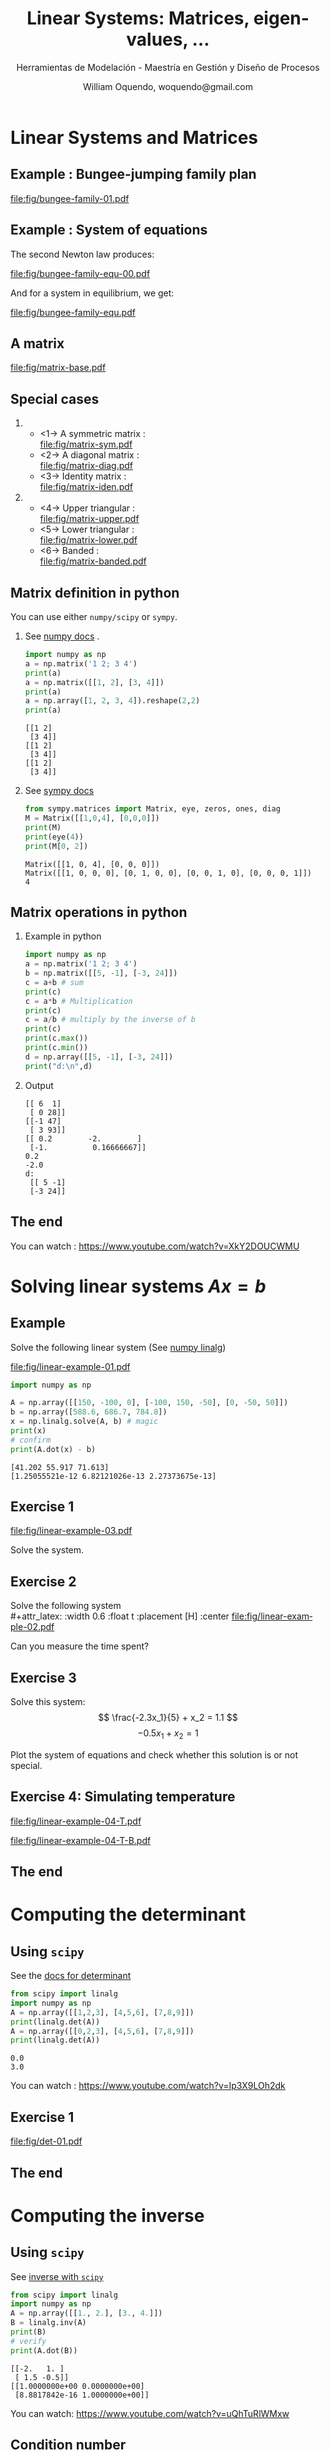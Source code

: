 # REF: https://github.com/dfeich/org-babel-examples/blob/master/beamer/beamer-example.org
#+TITLE:     Linear Systems: Matrices, eigen-values, ... 
#+SUBTITLE:  Herramientas de Modelación - Maestría en Gestión y Diseño de Procesos
#+AUTHOR:    William Oquendo, woquendo@gmail.com
#+EMAIL:     woquendo@gmail.com
#+DATE:

#+DESCRIPTION: 
#+KEYWORDS: 
#+LANGUAGE:  en
#+OPTIONS:   num:t toc:t ::t |:t ^:{} -:t f:t *:t <:t
#+OPTIONS:   tex:t d:nil todo:t pri:nil tags:nil
#+OPTIONS:   timestamp:t

# started this on 2010-03-30 Tue

# this allows defining headlines to be exported/not be exported
#+SELECT_TAGS: export
#+EXCLUDE_TAGS: noexport

# By default I do not want that source code blocks are evaluated on export. Usually
# I want to evaluate them interactively and retain the original results.
#+PROPERTY: header-args :eval export

* Beamer configuration                                             :noexport:
** Basic
# this triggers loading the beamer menu (C-c C-b) when the file is read
#+startup: beamer

#+LaTeX_CLASS: beamer

#    LATEX CLASS OPTIONS
# [bigger]
# [presentation]
# [handout] : print handouts, i.e. slides with overlays will be printed with
#   all overlays turned on (no animations).
# [notes=show] : show notes in the generated output (note pages follow the real page)
# [notes=only] : only render the nodes pages

# this setting affects whether the initial PSI picture correctly fills
# the title page, since it scales the title text. One can also use the
# notes=show or notes=only options to produce notes pages in the output.
# #+LaTeX_CLASS_OPTIONS: [t,10pt,notes=show]

#+LaTeX_CLASS_OPTIONS: [xcolor=svgnames,t,10pt,allowframebreaks]


#+COLUMNS: %20ITEM %13BEAMER_env(Env) %6BEAMER_envargs(Args) %4BEAMER_col(Col) %7BEAMER_extra(Extra)

# export second level headings as beamer frames. All headlines below
# the org-beamer-frame-level (i.e. below H value in OPTIONS), are
# exported as blocks
#+OPTIONS: H:2

** Beamer Theme Definition
# #+BEAMER_THEME: Madrid 
# #+BEAMER_THEME: Darmstadt 
# #+BEAMER_THEME: default 
#+BEAMER_THEME: [sectionpage=progressbar,subsectionpage=progressbar,numbering=counter,progressbar=foot,block=transparent]metropolis 

# Note: custom style files can be placed centrally in the user specific directory
# ~/texmf/tex. This will be searched recursively, so substructures are possible.
# q.v. http://tex.stackexchange.com/questions/1137/where-do-i-place-my-own-sty-or-cls-files-to-make-them-available-to-all-my-te

# One could also fine tune a number of theme settings instead of specifying the full theme
# #+BEAMER_COLOR_THEME: [named=Brown]structure
# #+BEAMER_FONT_THEME: [onlysmall]structurebold
# #+BEAMER_INNER_THEME:
# #+BEAMER_OUTER_THEME: miniframes [subsection=false]
# #+LATEX_CLASS: beamer


** changes to BeginSection for TOC and navigation
#+BEAMER_HEADER: \AtBeginSection[]{

# This line inserts a table of contents with the current section highlighted at
# the beginning of each section
#+BEAMER_HEADER: \begin{frame}<beamer>\frametitle{Topic}\tableofcontents[currentsection,currentsubsection]\end{frame}

# In order to have the miniframes/smoothbars navigation bullets even though we do not use subsections 
# q.v. https://tex.stackexchange.com/questions/2072/beamer-navigation-circles-without-subsections/2078#2078
# #+BEAMER_HEADER: \subsection{}
#+BEAMER_HEADER: }

** misc configuration
# I want to define a style for hyperlinks
#+BEAMER_HEADER: \hypersetup{colorlinks=true, linkcolor=blue}

# this can be used to define the transparency of the covered layers
#+BEAMER: \setbeamercovered{transparent=30}


** Some remarks on options
   - [[info:org#Export%20settings][info:org#Export settings]]
   - The H:2 setting in the options line is important for setting the
     Beamer frame level. Headlines will become frames when their level
     is equal to =org-beamer-frame-level=.
   - ^:{} interpret abc_{subs} as subscript, but not abc_subs
   - num:t configures whether to use section numbers. If set to a number
     only headlines of this level or above will be numbered
   - ::t defines that lines starting with ":" will use fixed width font
   - |:t include tables in export
   - -:t Non-nil means interpret "\-", "--" and "---" for export.
   - f:t include footnotes
   - *:t Non-nil means interpret
     : *word*, /word/, _word_ and +word+.
   - <:t toggle inclusion of timestamps
   - timestamp:t include a document creation timestamp into the exported file
   - todo:t include exporting of todo keywords
   - d:nil do not export org heading drawers
   - tags:nil do not export headline tags

** Metropolis theme (specific)
# #+BEAMER: \defbeamertemplate{footline}{plain}{%
# #+BEAMER: \begin{beamercolorbox}[wd=\textwidth, sep=3ex]{footline}%
# #+BEAMER: \usebeamerfont{page number in head/foot} PPPP%
# #+BEAMER: \usebeamertemplate*{frame footer} SSSS
# #+BEAMER: \hfill%
# #+BEAMER: \usebeamertemplate*{frame numbering}
# # #+BEAMER: EXAMPLE
# #+BEAMER: \end{beamercolorbox}%
# #+BEAMER: }   
** Minted specific
#+LATEX_HEADER: \newsavebox{\mybox}

** math fonts
#+LATEX_HEADER: \usefonttheme[onlymath]{serif}

* Configuration for org-reftex and bibliography                    :noexport:
# #+LATEX_HEADER: \bibliography{biblio.bib}

* Linear Systems and Matrices
**  Example : Bungee-jumping family plan \cite{chapra2012AppliedNumericalMethods} :B_fullframe:
   :PROPERTIES:
   # :BEAMER_OPT: standout,label=
   :BEAMER_env: fullframe
   :END:
   #+LATEX: \vfill
   #+BEGIN_CENTER
   #+attr_latex: :width 1.0\textwidth :float t :placement [H] :center
   [[file:fig/bungee-family-01.pdf]]
   #+END_CENTER
   #+LATEX: \vfill
   
**  Example : System of equations                               :B_fullframe:
   :PROPERTIES:
   # :BEAMER_OPT: standout,label=
   :BEAMER_act: [<+->]
   :BEAMER_env: fullframe
   :END:
   #+LATEX: \vfill
   #+BEGIN_CENTER
   #+Beamer: \only<1->{
   The second Newton law produces: 
   #+attr_latex: :width 0.5\textwidth :float t :placement [H] :center
   [[file:fig/bungee-family-equ-00.pdf]]
   #+END_CENTER
   #+LATEX: \vfill
   #+BEGIN_CENTER
   #+ATTR_BEAMER: :overlay +-
   #+Beamer: }\only<2->{
   And for a system in equilibrium, we get:
   #+attr_latex: :width 0.7\textwidth :float t :placement [H] :center
   [[file:fig/bungee-family-equ.pdf]]
   #+Beamer: }
   #+END_CENTER
   #+LATEX: \vfill

** A matrix                                                     :B_fullframe:
   :PROPERTIES:
   # :BEAMER_OPT: standout,label=
   :BEAMER_act: [<+->]
   :BEAMER_env: fullframe
   :END:
   #+attr_latex: :width 0.9\textwidth :float t :placement [H] :center
   [[file:fig/matrix-base.pdf]]

** Special cases                                 
   :PROPERTIES:
   #:BEAMER_act: [<+->]
   #:BEAMER_opt: allowframebreaks,label=
   #:BEAMER_col: 0.5\textwidth
   :END:
***                                                          
    :PROPERTIES:
    :BEAMER_col: 0.45
    :BEAMER_env: block
    :END:
   - <1-> A symmetric matrix :\\
     [[file:fig/matrix-sym.pdf]]
   - <2-> A diagonal matrix :\\
     [[file:fig/matrix-diag.pdf]]
   - <3-> Identity matrix : \\
     [[file:fig/matrix-iden.pdf]]
***                                              
    :PROPERTIES:
    :BEAMER_col: 0.45
    :BEAMER_env: block
    :END:
   - <4-> Upper triangular :\\
     [[file:fig/matrix-upper.pdf]]
   - <5-> Lower triangular :\\
     [[file:fig/matrix-lower.pdf]]
   - <6-> Banded :\\
     [[file:fig/matrix-banded.pdf]]

** Matrix definition in python
   You can use either =numpy/scipy= or =sympy=.
*** See [[https://docs.scipy.org/doc/numpy-1.14.0/reference/generated/numpy.matrix.html][numpy docs]] . 
    :PROPERTIES:
    :BEAMER_col: 0.48
    :BEAMER_env: block
    :END:
    #+BEGIN_SRC python :exports both :results output
import numpy as np
a = np.matrix('1 2; 3 4')
print(a)
a = np.matrix([[1, 2], [3, 4]])
print(a)
a = np.array([1, 2, 3, 4]).reshape(2,2)
print(a)
    #+END_SRC
    #+LATEX: {\small
    #+RESULTS:
    : [[1 2]
    :  [3 4]]
    : [[1 2]
    :  [3 4]]
    : [[1 2]
    :  [3 4]]
    #+LATEX:}
*** See [[http://docs.sympy.org/latest/modules/matrices/matrices.html][sympy docs]]
    :PROPERTIES:
    :BEAMER_col: 0.48
    :BEAMER_env: block
    :END:

    #+BEGIN_SRC python :exports both :results output
from sympy.matrices import Matrix, eye, zeros, ones, diag
M = Matrix([[1,0,4], [0,0,0]])
print(M)
print(eye(4))
print(M[0, 2])
    #+END_SRC

    #+LATEX: {\small
    #+RESULTS:
    : Matrix([[1, 0, 4], [0, 0, 0]])
    : Matrix([[1, 0, 0, 0], [0, 1, 0, 0], [0, 0, 1, 0], [0, 0, 0, 1]])
    : 4
    #+LATEX: }

** Matrix operations in python
*** Example in python 
    :PROPERTIES:
    :BEAMER_col: 0.50
    :BEAMER_env: block
    :END:
    #+NAME: example1
    #+BEGIN_SRC python :exports both :results output
import numpy as np
a = np.matrix('1 2; 3 4')
b = np.matrix([[5, -1], [-3, 24]])
c = a+b # sum
print(c)
c = a*b # Multiplication
print(c)
c = a/b # multiply by the inverse of b
print(c)
print(c.max())
print(c.min())
d = np.array([[5, -1], [-3, 24]])
print("d:\n",d)
    #+END_SRC

*** Output     
    :PROPERTIES:
    :BEAMER_col: 0.45
    :BEAMER_env: block
    :END:
    #+RESULTS: example1
    #+begin_example
    [[ 6  1]
     [ 0 28]]
    [[-1 47]
     [ 3 93]]
    [[ 0.2        -2.        ]
     [-1.          0.16666667]]
    0.2
    -2.0
    d:
     [[ 5 -1]
     [-3 24]]
    #+end_example
   
** The end                                                      :B_fullframe:
   :PROPERTIES:
   :BEAMER_env: fullframe
   :BEAMER_OPT: standout,label=
   :END:
   You can watch : https://www.youtube.com/watch?v=XkY2DOUCWMU

* Solving linear systems $Ax = b$ 
** Example
   Solve the following linear system  (See [[https://docs.scipy.org/doc/numpy/reference/generated/numpy.linalg.solve.html][numpy linalg]]) \\

   #+attr_latex: :width 0.6\textwidth :float t :placement [H] :center
   [[file:fig/linear-example-01.pdf]]

   #+beamer: \pause

   #+name: solveexample
   #+BEGIN_SRC python :exports both :results output 
import numpy as np

A = np.array([[150, -100, 0], [-100, 150, -50], [0, -50, 50]])
b = np.array([588.6, 686.7, 784.8])
x = np.linalg.solve(A, b) # magic
print(x)
# confirm
print(A.dot(x) - b)
    #+END_SRC
   #+beamer: \pause
   #+latex: {\vspace*{-4ex}\small
   #+RESULTS: solveexample
   : [41.202 55.917 71.613]
   : [1.25055521e-12 6.82121026e-13 2.27373675e-13]
   #+latex: }

** Exercise 1
   #+attr_latex: :width 0.9\textwidth :float t :placement [H] :center
   [[file:fig/linear-example-03.pdf]]   
   
   Solve the system. 

** Exercise 2
   Solve the following system\\
   #+attr_latex: :width 0.6\textwidth :float t :placement [H] :center
   [[file:fig/linear-example-02.pdf]]

   Can you measure the time spent?
** Exercise 3
   #+latex: \vfill\vfill
   Solve this system: 
   $$ \frac{-2.3x_1}{5} + x_2 = 1.1 $$
   $$-0.5x_1 + x_2 = 1 $$
   #+latex: \vfill   
   Plot the system of equations and check whether this solution is or
   not special.
   #+latex: \vfill

** Exercise 4: Simulating temperature
   #+latex: \vfill
   #+attr_latex: :width 0.8\textwidth :float t :placement [H] :center
   [[file:fig/linear-example-04-T.pdf]]

   #+attr_latex: :width 0.8\textwidth :float t :placement [H] :center
   [[file:fig/linear-example-04-T-B.pdf]]
   #+latex: \vfill

** The end                                                      :B_fullframe:
   :PROPERTIES:
   :BEAMER_env: fullframe
   :BEAMER_OPT: standout,label=
   :END:
* Computing the determinant
** Using =scipy=  
   See the [[https://docs.scipy.org/doc/scipy/reference/generated/scipy.linalg.det.html#scipy.linalg.det][docs for determinant]]
   #+beamer: \pause
   #+NAME: detexample
   #+BEGIN_SRC python :exports both :results output 
from scipy import linalg
import numpy as np
A = np.array([[1,2,3], [4,5,6], [7,8,9]])
print(linalg.det(A))
A = np.array([[0,2,3], [4,5,6], [7,8,9]])
print(linalg.det(A))
  #+END_SRC
  #+beamer: \pause

  #+RESULTS: detexample
  : 0.0
  : 3.0

  You can watch : https://www.youtube.com/watch?v=Ip3X9LOh2dk
** Exercise 1 
   #+attr_latex: :width 0.9\textwidth :float t :placement [H] :center
   [[file:fig/det-01.pdf]]

** The end                                                      :B_fullframe:
   :PROPERTIES:
   :BEAMER_env: fullframe
   :BEAMER_OPT: standout,label=
   :END:
* Computing the inverse
** Using =scipy=
   See [[https://docs.scipy.org/doc/scipy/reference/generated/scipy.linalg.inv.html#scipy.linalg.inv][inverse with =scipy=]]
   #+BEGIN_SRC python :exports both :results output 
from scipy import linalg
import numpy as np
A = np.array([[1., 2.], [3., 4.]])
B = linalg.inv(A)
print(B)
# verify
print(A.dot(B))
   #+END_SRC

   #+RESULTS:
   : [[-2.   1. ]
   :  [ 1.5 -0.5]]
   : [[1.0000000e+00 0.0000000e+00]
   :  [8.8817842e-16 1.0000000e+00]]

   
   You can watch: https://www.youtube.com/watch?v=uQhTuRlWMxw
** Condition number
   #+latex: \vfill
   The number
   $\kappa = ||A|| ||A^{-1}||$
   is called the condition number of a matrix. Ideally it is $1$. If $\kappa$ is much
   larger than one, the matrix is ill-conditioned and the solution
   might have a lot of error.
   #+latex: \vfill
   Compute the condition number of the following matrix:
   
   \begin{equation}
   A = 
   \begin{bmatrix}
   1.001 & 0.001\\
   0.000 & 0.999
   \end{bmatrix}
   \end{equation}
   #+latex: \vfill
** The end                                                      :B_fullframe:
   :PROPERTIES:
   :BEAMER_env: fullframe
   :BEAMER_OPT: standout,label=
   :END:
* Matrix factorizations
** LU 
   You can specifically solve with LU factorization. See [[https://docs.scipy.org/doc/scipy/reference/generated/scipy.linalg.lu_solve.html#scipy.linalg.lu_solve][docs]] .
   #+BEGIN_SRC python :exports both :results output
from scipy.linalg import lu_factor, lu_solve
import numpy as np
A = np.array([[2, 5, 8, 7], [5, 2, 2, 8], [7, 5, 6, 6], [5, 4, 4, 8]])
b = np.array([1, 1, 1, 1])
lu, piv = lu_factor(A)
x = lu_solve((lu, piv), b)
print(x)
print(A.dot(x) - b)
   #+END_SRC

   #+RESULTS:
   : [ 0.05154639 -0.08247423  0.08247423  0.09278351]
   : [0. 0. 0. 0.]
** Cholesky
   Or you can use the Cholesky factorization. 
   See [[https://docs.scipy.org/doc/scipy/reference/generated/scipy.linalg.cho_solve.html#scipy.linalg.cho_solve][Cholesky docs]] . The matrix must be positive definite. 
   #+BEGIN_SRC python :exports both :results output
from scipy.linalg import cho_factor, cho_solve
import numpy as np
A = np.array([[9, 3, 1, 5], [3, 7, 5, 1], [1, 5, 9, 2], [5, 1, 2, 6]])
b = np.array([1, 1, 1, 1])
c, low = cho_factor(A)
x = cho_solve((c, low), b)
print(x)
print(A.dot(x) - b)
   #+END_SRC

   #+RESULTS:
   : [-0.01749271  0.11953353  0.01166181  0.1574344 ]
   : [2.22044605e-16 2.22044605e-16 0.00000000e+00 0.00000000e+00]

** The end                                                      :B_fullframe:
   :PROPERTIES:
   :BEAMER_env: fullframe
   :BEAMER_OPT: standout,label=
   :END:
* Eigen value and eigen vectors
** Definition
   #+latex: \vfill
   The eigen-values and eigen-vectors of a matrix satisfy the equation 

   $$ Ax = \lambda x $$


   The eigen-vectors form a basis where the matrix can be
   diagonalized. In general, computing the eigen vectors and
   aeigenvalues is hard, and they can also be complex.
   #+latex: \vfill
   
   You can watch: https://www.youtube.com/watch?v=PFDu9oVAE-g
** Implementation in Python
   See [[https://docs.scipy.org/doc/scipy/reference/generated/scipy.linalg.eig.html#scipy.linalg.eig][docs for scipy]]

   #+NAME: eigen
   #+BEGIN_SRC python :exports both :results output
import numpy as np
from scipy import linalg
A = np.array([[0., -1.], [1., 0.]])
#A = np.array([[1, 0.], [0., 2.]])
#A = np.array([[2, 5, 8, 7], [5, 2, 2, 8], [7, 5, 6, 6], [5, 4, 4, 8]])
#A = np.array([[2, 5, 8, 7], [5, 2, 2, 8], [7, 5, 6, 6], [5, 4, 4, 8]])
sol = linalg.eig(A)
print("Eigen-values: ", sol[0])
print("Eigen-vectors:\n", sol[1])
# verify
print("Verification: ", A.dot(sol[1][:, 0]) - sol[0][0]*sol[1][:, 0])
   #+END_SRC

   #+LATEX: {\scriptsize
   #+RESULTS: eigen
   : Eigen-values:  [0.+1.j 0.-1.j]
   : Eigen-vectors:
   :  [[0.70710678+0.j         0.70710678-0.j        ]
   :  [0.        -0.70710678j 0.        +0.70710678j]]
   : Verification:  [0.+0.j 0.+0.j]
   #+LATEX: }
** Exercise 1 \cite{cheney2012numerical}
   #+latex: \vfill
   #+attr_latex: :width 1.0\textwidth :float t :placement [H] :center
   [[file:fig/eigen-exer-02.pdf]]
   #+latex: \vfill
** The end                                                      :B_fullframe:
   :PROPERTIES:
   :BEAMER_env: fullframe
   :BEAMER_OPT: standout,label=
   :END:
* Problems
** Problem 1
   #+latex: \vfill
   Create a random matrix, with random elements between [-1, 1], and
   make a histogram for the largest eigenvalue.
   #+latex: \vfill
** Problem 2 \cite{cheney2012numerical}
   #+attr_latex: :width 0.8\textwidth :float t :placement [H] :center
   [[file:fig/problem-01.pdf]]

** Problem 3 \cite{cheney2012numerical}
   #+latex: \vfill
   #+attr_latex: :width 1.0\textwidth :float t :placement [H] :center
   [[file:fig/problem-02.pdf]]
   #+latex: \vfill

* Acknowledgments                                                
  :PROPERTIES:
  :UNNUMBERED: t
  :END:
** The end                                                      :B_fullframe:
   :PROPERTIES:
   :BEAMER_env: fullframe
   :BEAMER_OPT: standout,label=
   :END:
   Thank you

* Bibliography
  :PROPERTIES:
  :BEAMER_OPT: fragile,allowframebreaks,label=
  :END:      
  #+BIBLIOGRAPHY: biblio unsrt
  \bibliographystyle{unsrt}
  \bibliography{biblio} 
  \cite{*}
* A simple example : a 2D matrix                                   :noexport:
# ** Example escapecode                                              :noexport:
#    This allows tot test scape codes in minted. For now it does not
#    work, I cannot put them as comments, so either I have them in the
#    presentation or as commented code
# #+BEAMER:\newcommand\myonly[2]{\only<#1>{#2}}
# #+BEGIN_SRC c :tangle tmp.cpp :exports code
# int main(void) {
#     char *p;
#     p=(char *)malloc(5); //|\myonly{1}{$\Leftarrow$}|
#     /* do stuff */
#     p=(char *)malloc(7); //|\myonly{2}{$\Leftarrow$}|
#     free(p);
#     return 0;
# }
# #+END_SRC
# ** Matrix simple creation and printing
#    #+BEGIN_SRC cpp exports code :main no :tangle main_matrix_txt.cpp
# #include "matrix_io_txt.h"
# #include "matrix_util.h"
# #include <cmath>

# const int NX = 1024;
# const int NY = 2048;

# int main(void)
# {
#   double * A = new double [NX*NY] {0.0}; // compile with -std=c++11 or -std=c++0x
#   fill(A, NX, NY);
#   write_to_txt(A, NX, NY, "matrix.txt");
  
#   return 0;
# }
#    #+END_SRC

# ** Routine to fill the matrix
#  #+BEGIN_SRC cpp :exports none :tangle matrix_util.h :main no
#  #include <cmath>
#  void fill(double *A, int nx, int ny);
#  #+END_SRC
# #+BEGIN_SRC cpp :exports code :tangle matrix_util.cpp :main no
# #include "matrix_util.h"
# void fill(double *A, int nx, int ny)
# {
#   double x, y;
#   for(int ii = 0 ; ii < nx; ii++) {
#     for(int jj = 0 ; jj < ny; jj++) {
#       x = (nx/2 - ii); y = (ny/2 - jj);
#       A[ii*ny + jj] = 100.032*std::exp(-1.0e-5*(+x*x + y*y));
#     }
#   }
# }

# #+END_SRC
#    #+BEGIN_SRC gnuplot :file fig/table.png :exports none
#    set size ratio -1
#    set terminal png crop
#    set out "fig/table.png"
#    plot 'matrix.txt'  matrix with image
#    #+END_SRC

#    #+BEGIN_center
#    #+RESULTS:
#    #+ATTR_LATEX: :width 0.8\textwidth :center 
#    [[file:fig/table.png]]
#    #+END_center

# ** Routines to write and read back a 2D matrix (text mode)      :B_fullframe:
#    :PROPERTIES:
#    :BEAMER_env: fullframe
#    :END:
#    #+LATEX: \tiny
# #+BEGIN_SRC cpp :main no :tangle matrix_io_txt.cpp :exports code
# #include "matrix_io_txt.h"

# void write_to_txt(const double * matrix, int nx, int ny, const std::string & fname)
# {
#   auto t1 = std::chrono::high_resolution_clock::now();
#   std::ofstream fout(fname);
#   fout.precision(16); fout.setf(std::ios::scientific);
#   for(int ii = 0; ii < nx; ++ii) {
#     for(int jj = 0; jj < ny; ++jj) {
#       fout << matrix[ii*ny + jj] << "  "; 
#     }
#     fout << "\n";
#   }
#   fout.close();
#   auto t2 = std::chrono::high_resolution_clock::now();
#   std::chrono::duration<double> elapsed = t2 - t1;
#   std::printf("out-txt(s): %.4lf\n", elapsed.count());
# }

# void read_from_txt(double * matrix, int nx, int ny, const std::string & fname)
# {
#   auto t1 = std::chrono::high_resolution_clock::now();
#   std::ifstream fin(fname);
#   for(int ii = 0; ii < nx; ++ii) {
#     for(int jj = 0; jj < ny; ++jj) {
#       fin >> matrix[ii*ny + jj]; 
#     }
#   }
#   fin.close();
#   auto t2 = std::chrono::high_resolution_clock::now();
#   std::chrono::duration<double> elapsed = t2 - t1;
#   std::printf("in-txt(s): %.4lf\n", elapsed.count());
# }

# #+END_SRC
# #+BEGIN_SRC cpp :main no :tangle matrix_io_txt.h :exports none
# #include <string>
# #include <fstream>
# #include <iostream>
# #include <chrono>
# void write_to_txt(const double * matrix, int nx, int ny, const std::string & fname);
# void read_from_txt(double * matrix, int nx, int ny, const std::string & fname);
# #+END_SRC

# ** How much type to print? How large is a typical file?                                      
# *** Compilation                                             :B_ignoreheading:
#     :PROPERTIES:
#     :BEAMER_env: ignoreheading
#     :END:
#    We compile and run it like
#    #+BEGIN_SRC sh :exports both
#    g++ -std=c++11 main_matrix_txt.cpp matrix_io_txt.cpp matrix_util.cpp
#    ./a.out
#    #+END_SRC

#    #+RESULTS:
#    : out-txt(s): 2.438437
# *** File size                                               :B_ignoreheading:
#     :PROPERTIES:
#     :BEAMER_env: ignoreheading
#     :END:
#     :PROPERTIES:
#     :BEAMER_env: block
#     # :BEAMER_act: <2->
#     :END:
#    And the size of the written file is 
#    #+name: size
#    #+BEGIN_SRC sh :exports both
#    ls -sh matrix.txt
#    #+END_SRC

#    #+RESULTS: size
#    : 49M matrix.txt

* Saving simulation state to future use                            :noexport:
# ** Why saving intermediate states is important?                     :B_frame:
#    :PROPERTIES:
#    :BEAMER_env: frame
#    :END:
# #+LATEX: \vfill
#    - Maybe the simulation takes several days/weeks/months.
#    - Maybe the initialization is costly. 
#    - Sometimes accidents happen: power grid failure, people just turn
#      off computers, etc. 
#    - Maybe you want to perform intermediate post-processing. 
#    - etc
# *** Therefore ...                                              :B_alertblock:
#     :PROPERTIES:
#     :BEAMER_env: alertblock
#     :END:
#     - It is advisable to be able to restart the simulation.
#     - We need to read back the data at the point previous to failure!
# #+LATEX: \vfill
    
# ** Reading data back in text mode
#    :PROPERTIES:
#    :BEAMER_envargs: [t]
#    :END:
#    #+LATEX: \setbeamercovered{transparent=20}
# *** Writing and reading using text mode                       :B_block:BMCOL:
#     :PROPERTIES:
#     :BEAMER_col: 0.5
#     :BEAMER_env: block
#     :END:
#     #+BEGIN_SRC cpp :tangle main_txt_write_read.cpp :exports code :results output
# // compile with -std=c++11 or -std=c++0x
# #include "matrix_io_txt.h"
# #include "matrix_util.h"
# #include <cmath>
# #include <iostream>

# const int NX = 1024;
# const int NY = 2048;

# int main(void)
# {
#   double * A = new double [NX*NY] {0.0}; 
#   fill(A, NX, NY);

#   write_to_txt(A, NX, NY, "matrix.txt");
#   read_from_txt(A, NX, NY, "matrix.txt");

#   return 0;
# }
#    #+END_SRC

#    #+RESULTS:

#     #+name:txtexampleB
# #+BEGIN_SRC sh :exports both
# g++ -std=c++11 main_txt_write_read.cpp matrix_io_txt.cpp matrix_util.cpp
# ./a.out    
# #+END_SRC
# *** Results                                                   :B_block:BMCOL:
#     :PROPERTIES:
#     :BEAMER_col: 0.5
#     :BEAMER_env: block
#     :BEAMER_act: <2->
#     :END:
#     #+LATEX: \small
#     #+results: txtexampleB
#     | out-txt(s): | 2.60253 |
#     | in-txt(s):  |   3.542 |

# **** Remarks                                                        :B_block:
#     :PROPERTIES:
#     :BEAMER_env: block
#     :BEAMER_act: <2->
#     :END:
#     - This is taking a lof of time. How to solve it?    
#     - *The solution might be to print to a binary file.*

# ** Printing to binary
# *** Model functions                                             :B_fullframe:
#     :PROPERTIES:
#     :BEAMER_env: fullframe
#     :END:
# #+BEGIN_SRC cpp :main no :tangle matrix_io_bin.h :exports none
# #include <fstream>
# #include <iostream>
# #include <chrono>
# void write_to_bin(const double * matrix, int nx, int ny, const std::string & fname);    
# void read_from_bin(double * matrix, int nx, int ny, const std::string & fname);    
# #+END_SRC
#    #+BEGIN_SRC cpp :main no :tangle matrix_io_bin.cpp :exports code
# #include "matrix_io_bin.h"

# void write_to_bin(const double * matrix, int nx, int ny, const std::string & fname)
# {
#   auto t1 = std::chrono::high_resolution_clock::now();
#   std::ofstream fout(fname, std::ios::binary);
#   for(int ii = 0; ii < nx; ++ii) {
#     for(int jj = 0; jj < ny; ++jj) {
#       fout.write((char *)&matrix[ii*ny + jj], sizeof(double));
#     }
#   }
#   fout.close();
#   auto t2 = std::chrono::high_resolution_clock::now();
#   std::chrono::duration<double> elapsed = t2 - t1;
#   std::printf("out-bin(s): %.4lf\n", elapsed.count());
# }

# void read_from_bin(double * matrix, int nx, int ny, const std::string & fname)
# {
#   auto t1 = std::chrono::high_resolution_clock::now();
#   std::ifstream fin(fname, std::ios::binary);
#   for(int ii = 0; ii < nx; ++ii) {
#     for(int jj = 0; jj < ny; ++jj) {
#       fin.read((char *)&matrix[ii*ny + jj], sizeof(double)); 
#     }
#   }
#   fin.close();
#   auto t2 = std::chrono::high_resolution_clock::now();
#   std::chrono::duration<double> elapsed = t2 - t1;
#   std::printf("in-bin(s): %.4lf\n", elapsed.count());
# }
#    #+END_SRC
# ** Writing/reading in binary mode                             :B_block:BMCOL:
#    #+LATEX: \setbeamercovered{transparent=15}
# *** Main function
#     :PROPERTIES:
#     :BEAMER_col: 0.5
#     :BEAMER_env: block
#     :END:   
# #+BEGIN_SRC cpp :tangle main_bin_io.cpp :exports code :results output
# // compile with -std=c++11 or -std=c++0x
# #include "matrix_io_txt.h"
# #include "matrix_io_bin.h"
# #include "matrix_util.h"
# #include <cmath>
# #include <iostream>
# const int NX = 1024;
# const int NY = 2048;
# int main(void)
# {
#   double * A = new double [NX*NY] {0.0}; 

#   fill(A, NX, NY);

#   write_to_txt(A, NX, NY, "matrix.txt");
#   write_to_bin(A, NX, NY, "matrix.dat");
#   read_from_txt(A, NX, NY, "matrix.txt");
#   read_from_bin(A, NX, NY, "matrix.dat");
#   return 0;
# }
#    #+END_SRC
# #+NAME: binexample
# #+BEGIN_SRC sh :exports results
# g++ -std=c++11 main_bin_io.cpp matrix_io_txt.cpp matrix_io_bin.cpp matrix_util.cpp -lnetcdf
# ./a.out    
# #+END_SRC

# #+NAME: binsizeexample
# #+BEGIN_SRC sh :exports results
# ls -sh matrix.{txt,dat}
# #+END_SRC

# *** Results                                                   :B_block:BMCOL:
#     :PROPERTIES:
#     :BEAMER_col: 0.5
#     :BEAMER_env: block
#     :BEAMER_act: <2->
#     :END:
#     #+:LATEX: \small
#     #+results: binexample
#     | out-txt(s): |  2.52711 |
#     | out-bin(s): |  0.10363 |
#     | in-txt(s):  |   3.4034 |
#     | in-bin(s):  | 0.084382 |
#     #+:LATEX: \small
#     #+results: binsizeexample
#     | 16M | matrix.dat |
#     | 49M | matrix.txt |

#     - *This is very good. Printing is faster and produces smaller
#       files, but ...* 

* Portability                                                      :noexport:
# ** Sharing results
#    1. Now I (proudly) send the final result to my supervisor. 
#    2. But he works on windows and strangely he cannot read the data!
#    3. What happened? Now I am in trouble. *Binary formats are not
#       portable*!

#    This could happen if:
#    - You are using platforms with different endianess
#    - Embedded/exotic platforms
#    - You are not using standard IEEE754 datatypes

#    How to solve this? Find a binary portable data format. 
#    So you need to go to serialization $\to$ Lot of work! 
   
# ** Finding the right data format
#    #+LATEX: \vfill
#    *[[http://bfy.tw/GfdJ][Let me google that for you]]*

#    [[https://en.wikipedia.org/wiki/List_of_file_formats#Scientific_data_(data_exchange)][Scientific_data]]

#    #+LATEX: \vfill
# *** Portable data formats                                           :B_block:
#    :PROPERTIES:
#    :BEAMER_act: <2->
#    :BEAMER_env: block
#    :END:
#    #+attr_latex: :width 0.3\textwidth
#    [[file:fig/netcdf.png]]
#    #+LATEX: \hfill
#    #+attr_latex: :width 0.3\textwidth
#    [[file:fig/HDF_logo.svg.png]] 
#    #+LATEX: \hfill
#    #+attr_latex: :width 0.3\textwidth
#    [[file:fig/XdmfLogo1.png]]

#    - xdmf (wrapper to hdf5 with lightweight metadata)

# ** What is netcdf? (~module load netcdf~)
# *** From [[https://www.unidata.ucar.edu/software/netcdf/][unidata site]]              :B_block:
#     :PROPERTIES:
#     :BEAMER_env: block
#     :END:
#     NetCDF is a set of software libraries and self-describing,
#     machine-independent data formats that support the creation, access,
#     and sharing of array-oriented scientific data (Latest version
#     4.6.0). 

#    - Self-describing :: It has metadata about the data it contains. 
#    - Portable :: /Can be accessed by different platforms!/
#    - Scalable :: Small subsets can be accessed efficiently. 
#    - Appendable :: Data may be appended without redefining the
#                    structure.  
#    - Sharable :: Multiple access to the same file. 
#    - Bindings :: You can use it from ~c~, ~c++~, ~python~, ~fortran~
#    - HDF5 :: Already uses hdf5 underlying, but much more easy to
#              handle. 
#    - Criticism :: Not a database system, no transactions, parallel io
#                   through another package (no longer true). 

* Implementing netcdf for our example                              :noexport:
#   # https://stackoverflow.com/questions/33223778/writing-compressed-files-using-nc-create
# ** Printing                                                     :B_fullframe:
#    :PROPERTIES:
#    :BEAMER_env: fullframe
#    :END:
#    For our simple example, this is a simple routine to write a
#    ~netcdf~ file. You can create compound types or just write arrays. 
#    #+BEGIN_SRC cpp :tangle matrix_io_netcdf.h :exports none :main no
#    #ifndef netcdf_header
#    #define netcdf_header
#    #include <string>
#   #include <chrono>
#   #include <iostream>
#    #include <netcdf.h>
#    void write_to_netcdf(const double *A, int NX, int NY, const std::string & fname, int deflate_level);
#    void read_from_netcdf(double *A, const std::string & fname);
#    #endif
#    #+END_SRC

#    #+BEGIN_SRC cpp :tangle matrix_out_netcdf.cpp :exports code :main no
# // based on https://www.unidata.ucar.edu/software/netcdf/examples/programs/simple_xy_wr.c
# #include "matrix_io_netcdf.h"
# void write_to_netcdf(const double *A, int NX, int NY, const std::string & fname, 
#                      int deflate_level)
# {
#   const int NDIMS = 2; 
#   int ncid, dimids[NDIMS], varid;
#   auto t1 = std::chrono::high_resolution_clock::now();
#   nc_create(fname.c_str(), NC_CLOBBER | NC_NETCDF4, &ncid);
#   /* Define the dimensions. NetCDF will hand back an ID for each. */
#   nc_def_dim(ncid, "x", NX, &dimids[0]);
#   nc_def_dim(ncid, "y", NY, &dimids[1]);
#   nc_def_var(ncid, "data", NC_DOUBLE, NDIMS, dimids, &varid);
#   /* set COMPRESSION!!!! This works better for non-contiguous data*/
#   int shuffle = 0, deflate = 1; 
#   nc_def_var_deflate(ncid, varid, shuffle, deflate, deflate_level);
#   nc_enddef(ncid); // done defining data

#   nc_put_var_double(ncid, varid, &A[0]); // write all data
#   nc_close(ncid);
#   auto t2 = std::chrono::high_resolution_clock::now();
#   std::chrono::duration<double> elapsed = t2 - t1;
#   std::printf("out-netcdf(s): %.4lf\n", elapsed.count());
# }
#    #+END_SRC
# ** Reading                                                      :B_fullframe:
#    :PROPERTIES:
#    :BEAMER_env: fullframe
#    :END:
#     Now read it by using the same interface,
#     #+BEGIN_SRC cpp :main no :exports code :tangle matrix_in_netcdf.cpp
# #include "matrix_io_netcdf.h"

# void read_from_netcdf(double *A, const std::string & fname)
# {
#   int ncid, varid;
#   auto t1 = std::chrono::high_resolution_clock::now();
#   nc_open(fname.c_str(), NC_NOWRITE, &ncid);
#   nc_inq_varid(ncid, "data", &varid); // variable name
#   nc_get_var_double(ncid, varid, &A[0]); // A must have the right size
#   nc_close(ncid);
#   auto t2 = std::chrono::high_resolution_clock::now();
#   std::chrono::duration<double> elapsed = t2 - t1;
#   std::printf("in-netcdf(s): %.4lf\n", elapsed.count());
# }
#     #+END_SRC
# ** Using them
# #+BEGIN_SRC cpp :tangle main_netcdf.cpp :exports code :main no
# #include <iostream>
# #include "matrix_util.h"
# #include "matrix_io_txt.h"
# #include "matrix_io_bin.h"
# #include "matrix_io_netcdf.h"

# const int NX = 1024;
# const int NY = 2048;

# int main(void)
# {
#   double * data = new double [NX*NY] {0.0}; // compile with -std=c++11 or -std=c++0x

#   fill(data, NX, NY);

#   write_to_txt(data, NX, NY, "matrix.txt");
#   write_to_bin(data, NX, NY, "matrix.dat");
#   write_to_netcdf(data, NX, NY, "matrix-deflate1.nc", 1);
#   write_to_netcdf(data, NX, NY, "matrix-deflate9.nc", 9);

#   read_from_txt(data, NX, NY, "matrix.txt");
#   read_from_bin(data, NX, NY, "matrix.dat");
#   read_from_netcdf(data, "matrix-deflate1.nc");
#   read_from_netcdf(data, "matrix-deflate9.nc");
    
#   return 0;
# }
# #+END_SRC      

# ** Results
# *** Compiling and running                                           :B_block:
#     :PROPERTIES:
#     :BEAMER_env: block
#     :END:
# #+name:fulltest-matrix
# #+BEGIN_SRC sh :exports both
# g++  -std=c++11 main_netcdf.cpp matrix_out_netcdf.cpp matrix_in_netcdf.cpp \
#  matrix_io_txt.cpp matrix_io_bin.cpp matrix_util.cpp -lnetcdf && ./a.out
# ls -sh matrix-deflate*.nc matrix.{txt,dat} | column -c 1
# #+END_SRC

# #+LATEX: {\small
# #+RESULTS: fulltest-matrix
# | out-txt(s):    |             2.0044 |
# | out-bin(s):    |           0.084141 |
# | out-netcdf(s): |            0.65417 |
# | out-netcdf(s): |           0.715386 |
# | in-txt(s):     |            2.93902 |
# | in-bin(s):     |           0.063446 |
# | in-netcdf(s):  |           0.091126 |
# | in-netcdf(s):  |           0.090724 |
# | 14M            | matrix-deflate1.nc |
# | 14M            | matrix-deflate9.nc |
# | 16M            |         matrix.dat |
# | 49M            |         matrix.txt |
# #+LATEX: }

# ** Netcdf tools to process data
# #   You can use some ~netcdf~ tools to explore your ~.nc~ files. 
# *** Command line tools
#     - ~nccopy~ :: Copy a netCDF file, optionally changing format,
#                   compression, or chunking in the output. 
#     - ~ncdump~ :: Convert netCDF file to text form (CDL). 
#     - ~ncgen~ :: From a CDL file generate a netCDF-3 file, a netCDF-4
#                  file or a C program. 
# #+name: cdl
# #+BEGIN_SRC sh :exports both
# ncdump -h matrix-deflate1.nc
# #+END_SRC    

# #+LATEX: {\scriptsize
# #+RESULTS: cdl
# | netcdf      | matrix-deflate1 | {       |      |   |
# | dimensions: |                 |         |      |   |
# |             | x               | =       | 1024 | ; |
# |             | y               | =       | 2048 | ; |
# | variables:  |                 |         |      |   |
# |             | double          | data(x, |   y) | ; |
# | }           |                 |         |      |   |
# #+LATEX: }

# ** Example of a CDL file
# #+BEGIN_EXAMPLE
# netcdf co2 {
# dimensions:
# 	T = 456 ;
# variables:
# 	float T(T) ;
# 		T:units = "months since 1960-01-01" ;
# 	float co2(T) ;
# 		co2:long_name = "CO2 concentration by volume" ;
# 		co2:units = "1.0e-6" ;
# 		co2:_FillValue = -99.99f ;

# // global attributes:
# 		:references = "Keeling_etal1996, Keeling_etal1995" 
# #+END_EXAMPLE

* Post-processing: Paraview and netcdf                             :noexport:
#   # https://stackoverflow.com/questions/25037348/can-paraview-read-my-netcdf4-hdf5-file?rq=1
# ** What is Paraview? [[https://www.paraview.org]]
# *** ~module load paraview~                                            :BMCOL:
#     :PROPERTIES:
#     :BEAMER_col: 0.4
#     :END:
#     [[file:fig/paraview_logo.png]]
#     #+ATTR_LaTeX: :width 1.0\linewidth :float t :placement [H]
#     [[file:fig/1_full_lox.png]]
#     #+ATTR_LaTeX: :width 1.0\linewidth :float t :placement [H]
#     [[file:fig/Screenshot_OpenFOAM_smallPoolFire2D_ParaView_3.12.0.png]]
# *** Paraview                                                          :BMCOL:
#     :PROPERTIES:
#     :BEAMER_col: 0.60
#     :END:
#     #+LATEX: \vspace*{-4ex}
#     - ParaView is an open-source, multi-platform data analysis and
#       visualization application.
#     - Support *distributed* computation models to process large data
#       sets, including both cpu and gpu. 
#     - Many file readers, including netcdf!
#     - Allows post-processing and data analysis. 
#     - Python scripting to create powerful visualizations. 
#     - Deployed on Windows, Mac OS X, Linux, SGI, IBM Blue Gene, Cray
#       and various Unix workstations, clusters and supercomputers 

# ** Example with our data                                        :B_fullframe:
#    :PROPERTIES:
#    :BEAMER_env: fullframe
#    :END:
#    #+LATEX: \vfill
#    #+BEGIN_CENTER
#    #+attr_latex: :width 1.0\textwidth :float t :placement [H] :center
#    [[file:fig/paraview-screenshot.png]]
#    #+END_CENTER
#    #+LATEX: \vfill

* Beyond : Parallel netcdf                                         :noexport:
# ** Direct support in netcdf-4
#    See https://www.unidata.ucar.edu/software/netcdf/docs/netcdf__par_8h.html#details
#    - ~nc_var_par_access~ : Sets parallel access to collective or
#      independent. 
#    - ~nc_create_par~ : Creates a new netCDF file for parallel I/O (~NC_NETCDF4|NC_MPIIO~)
#      access.
#      #+BEGIN_SRC cpp :exports code
#      int nc_create_par (const char * path, int cmode, MPI_Comm comm, 
#                         MPI_Info info, int * ncidp);
#      #+END_SRC
#    - ~nc_open_par()~ : Opens a file in parallel mode
#    - There is another available project: https://trac.mcs.anl.gov/projects/parallel-netcdf
# ** Example in the cluster
#    Example from:
#    https://www.unidata.ucar.edu/software/netcdf/netcdf-4/newdocs/netcdf-c/parallel-access.html
#    #+BEGIN_SRC c :exports none :tangle parallel_netcdf.c
# #include "netcdf.h"
# #include "netcdf_par.h"
# #include <mpi.h>
# #include <assert.h>
# #include "hdf5.h"
# #include <string.h>
# #include <stdlib.h>

# #define BAIL(e) do {                                                    \
#     printf("Bailing out in file %s, line %d, error:%s.\n", __FILE__, __LINE__, nc_strerror(e)); \
#     return e;                                                           \
#   } while (0)

# #define FILE "test_par.nc"
# #define NDIMS 2
# // #define DIMSIZE 
# #define DIMSIZE 1450
# #define QTR_DATA (DIMSIZE*DIMSIZE/4)
# #define NUM_PROC 4

# int
# main(int argc, char **argv)
# {
#   /* MPI stuff. */
#   int mpi_namelen;
#   char mpi_name[MPI_MAX_PROCESSOR_NAME];
#   int mpi_size, mpi_rank;
#   MPI_Comm comm = MPI_COMM_WORLD;
#   MPI_Info info = MPI_INFO_NULL;

#   /* Netcdf-4 stuff. */
#   int ncid, v1id, dimids[NDIMS];
#   size_t start[NDIMS], count[NDIMS];

#   int data[DIMSIZE*DIMSIZE], j, i, res;

#   /* Initialize MPI. */
#   MPI_Init(&argc,&argv);
#   MPI_Comm_size(MPI_COMM_WORLD, &mpi_size);
#   MPI_Comm_rank(MPI_COMM_WORLD, &mpi_rank);
#   MPI_Get_processor_name(mpi_name, &mpi_namelen);
#   printf("mpi_name: %s size: %d rank: %d\n", mpi_name,
#          mpi_size, mpi_rank);

#   double t1 = MPI_Wtime();
#   /* Create a parallel netcdf-4 file. */
#   if ((res = nc_create_par(FILE, NC_NETCDF4|NC_MPIIO, comm,
#                            info, &ncid)))
#     BAIL(res);

#   /* Create two dimensions. */
#   if ((res = nc_def_dim(ncid, "d1", DIMSIZE, dimids)))
#     BAIL(res);
#   if ((res = nc_def_dim(ncid, "d2", DIMSIZE, &dimids[1])))
#     BAIL(res);

#   /* Create one var. */
#   if ((res = nc_def_var(ncid, "v1", NC_INT, NDIMS, dimids, &v1id)))
#     BAIL(res);

#   if ((res = nc_enddef(ncid)))
#     BAIL(res);

#   /* Set up slab for this process. */
#   start[0] = mpi_rank * DIMSIZE/mpi_size;
#   start[1] = 0;
#   count[0] = DIMSIZE/mpi_size;
#   count[1] = DIMSIZE;
#   printf("mpi_rank=%d start[0]=%d start[1]=%d count[0]=%d count[1]=%d\n",
#          mpi_rank, start[0], start[1], count[0], count[1]);

  
#   /* Create phony data. We're going to write a 24x24 array of ints,
#      in 4 sets of 144. */
#   printf("mpi_rank*QTR_DATA=%d (mpi_rank+1)*QTR_DATA-1=%d\n",
#          mpi_rank*QTR_DATA, (mpi_rank+1)*QTR_DATA);
#   for (i=mpi_rank*QTR_DATA; i<(mpi_rank+1)*QTR_DATA; i++)
#     data[i] = mpi_rank;

#   /*if ((res = nc_var_par_access(ncid, v1id, NC_COLLECTIVE)))
#     BAIL(res);*/
#   if ((res = nc_var_par_access(ncid, v1id, NC_INDEPENDENT)))
#     BAIL(res);

#   /* Write slabs of phony data. */
#   if ((res = nc_put_vara_int(ncid, v1id, start, count,
#                              &data[mpi_rank*QTR_DATA])))
#     BAIL(res);

#   /* Close the netcdf file. */
#   if ((res = nc_close(ncid)))
#     BAIL(res);
#   double t2 = MPI_Wtime();
#   printf("Time for rank %d was %.5lf\n", mpi_rank, t2-t1);
  
#   /* Shut down MPI. */
#   MPI_Finalize();

#   return 0;
# }
#    #+END_SRC
#    #+BEGIN_SRC c :exports code
#    MPI_Init(&argc,&argv);
#    ...
#    nc_create_par(FILE, NC_NETCDF4|NC_MPIIO, comm,
#                                   info, &ncid);
#    ... 
#    nc_var_par_access(ncid, v1id, NC_COLLECTIVE);
#    ...
#    nc_put_vara_int(ncid, v1id, start, count,
#                    &data[mpi_rank*QTR_DATA]);
#    #+END_SRC
  
#    To test it on Abacus-I: 
#    #+BEGIN_SRC sh :exports code
#    module load netCDF/c/4.4.1-rc2
#    module load netCDF/parallel/1.7.0
#    mpicc parallel_netcdf.c  -lpnetcdf -lnetcdf -lhdf5 -lhdf5_hl
#    mpiexec.hydra -np 4 -ppn 4 ./a.out
#    #+END_SRC
# ** Results
# #+BEGIN_SRC sh :exports code
# $ mpiexec.hydra -np 4 -ppn 4 ./a.out # run it in the cluster, not the login node
# mpi_name: service0 size: 4 rank: 2
# mpi_name: service0 size: 4 rank: 0
# mpi_name: service0 size: 4 rank: 3
# mpi_name: service0 size: 4 rank: 1
# mpi_rank=3 start[0]=18 start[1]=0 count[0]=6 count[1]=24
# mpi_rank*QTR_DATA=432 (mpi_rank+1)*QTR_DATA-1=576
# mpi_rank=2 start[0]=12 start[1]=0 count[0]=6 count[1]=24
# mpi_rank*QTR_DATA=288 (mpi_rank+1)*QTR_DATA-1=432
# mpi_rank=1 start[0]=6 start[1]=0 count[0]=6 count[1]=24
# mpi_rank*QTR_DATA=144 (mpi_rank+1)*QTR_DATA-1=288
# mpi_rank=0 start[0]=0 start[1]=0 count[0]=6 count[1]=24
# mpi_rank*QTR_DATA=0 (mpi_rank+1)*QTR_DATA-1=144
# Time for rank 0 was 0.6946
# Time for rank 1 was 0.6946
# Time for rank 2 was 0.6946
# Time for rank 3 was 0.6948
# #+END_SRC
# #+BEGIN_SRC sh :exports code
# -rw-r--r-- 1 user6  8.1M Feb 20 11:39 test_par.nc
# #+END_SRC
# #+BEGIN_SRC sh :exports none
#  $ ncdump test_par.nc
# netcdf test_par {
# dimensions:
# 	d1 = 24 ;
# 	d2 = 24 ;
# variables:
# 	int v1(d1, d2) ;
# data:

#  v1 =
#   0, 0, 0, 0, 0, 0, 0, 0, 0, 0, 0, 0, 0, 0, 0, 0, 0, 0, 0, 0, 0, 0, 0, 0,
#   ...
#   0, 0, 0, 0, 0, 0, 0, 0, 0, 0, 0, 0, 0, 0, 0, 0, 0, 0, 0, 0, 0, 0, 0, 0,
#   1, 1, 1, 1, 1, 1, 1, 1, 1, 1, 1, 1, 1, 1, 1, 1, 1, 1, 1, 1, 1, 1, 1, 1,
# ...
# }
# #+END_SRC

# ** Conclusions                                                      :B_frame:
#    :PROPERTIES:
#    :BEAMER_env: frame
#    :END:
#    #+LATEX: \vfill
#    The ~netcdf4~ file format offers you a tool to write files that are
#    - binary portable
#    - compressed
#    - self-describing
#    - easy to use from c, python, fortran, R, ...
#    - can be directly visualized in paraview (and xmgrace)
#    - can write in parallel (work in progress)
#    #+LATEX: \vfill

* Beyond : XDMF                                                    :noexport:
#   XDMF allows to include extra metadata. Simple example:
# #+BEGIN_SRC txt :exports code
# <?xml version="1.0" ?>
# <!DOCTYPE Xdmf SYSTEM "Xdmf.dtd" []>
# <Xdmf xmlns:xi="http://www.w3.org/2001/XInclude" Version="2.0">
#    <Domain>
#       <Grid Name="gridxyz">
#         <Topology TopologyType="3DSMesh" NumberOfElements="064 0129 0513">
#         </Topology>
# <!-- Read Coordinates -->
#         <Geometry GeometryType="X_Y_Z">
#            <DataItem Name="X" Format="HDF" NumberType="Float" Precision="8" Dimensions="0064 0129 0513">
#                        grid.nc:/gridx
#            </DataItem>
#            <DataItem Name="Y" Format="HDF" NumberType="Float" Precision="8" Dimensions="0064 0129 0513">
#                        grid.nc:/gridy
#            </DataItem>
#            <DataItem Name="Z" Format="HDF" NumberType="Float" Precision="8" Dimensions="0064 0129 0513">
#                        grid.nc:/gridz
#            </DataItem>
#         </Geometry>
# <!-- Read Scalar -->
#         <Attribute Name="ux1" AttributeType="Scalar" Center="node">
#            <DataItem Format="HDF" NumberType="Float" Precision="8" Dimensions="0064 0129 0513">
#                 fields021.nc:/ux1
#            </DataItem>
#         </Attribute>
#         <Attribute Name="uy1" AttributeType="Scalar" Center="node">
#            <DataItem Format="HDF" NumberType="Float" Precision="8" Dimensions="0064 0129 0513">
#                 fields021.nc/uy1
#            </DataItem>
#         </Attribute>
#         <Attribute Name="uz1" AttributeType="Scalar" Center="node">
#            <DataItem Format="HDF" NumberType="Float" Precision="8" Dimensions="0064 0129 0513">
#                 fields021.nc:/uz1
#            </DataItem>
#         </Attribute>
#      </Grid>
#    </Domain>
# </Xdmf>
# #+END_SRC

* Commented model                                                  :noexport:
# * Introduction
# ** An alternative title page for a section
#    # usually I leave the heading empty (just spaces)
#    # this is the only good way of making section title slides
#    # I have found up to now.

#    #+BEGIN_EXPORT beamer
#    \vspace{0.3\textheight}
#    \begin{center}
#      \begin{minipage}[h]{.75\textwidth}
#        \centering
#        {\Huge Introduction}
#      \end{minipage}
#    \end{center}
#    #+END_EXPORT
# ** Instructions
#    Look at the *Org source* file to learn about available options. I also
#    added many comments explaining the usage, there.
#    - generating presentation notes.
#    - inserting a table of contents with the current section highlighted at
#      the beginning of each section.
#    - configuring transparency of yet uncovered overlay elements.
     
# ** Org mode version information

#    #+LATEX: \small
#   #+BEGIN_SRC emacs-lisp :results output :exports results :eval yes
#     (princ (concat (format "Emacs version:\n%s\n" (emacs-version))
#                    (format "\norg version: %s\n" (org-version))))
    
#   #+END_SRC

#   #+RESULTS:
#   : Emacs version:
#   : GNU Emacs 24.5.1 (x86_64-unknown-linux-gnu, GTK+ Version 3.10.8)
#   :  of 2015-05-04 on dflt1w
#   : 
#   : org version: 8.2.10


# ** Sources and Links
# - I started this example based on [[http://orgmode.org/worg/exporters/beamer/tutorial.html][the Worg hosted example by Eric S. Fraga]]
# - Basic LaTeX Beamer links
#   - [[http://www2.informatik.hu-berlin.de/~mischulz/beamer.html][An introduction to Beamer (German)]]
#   - great [[https://github.com/fniessen/refcard-org-beamer][beamer reference card]] by Fabrice Niessen on GitHub.
#   - nice link for choosing a theme: [[http://www.hartwork.org/beamer-theme-matrix/][beamer theme matrix]]
#   - [[http://www.mathematik.uni-leipzig.de/~hellmund/LaTeX/beamer2.pdf][nice example of beamer features (pure Latex)]]
#   - [[http://www.math.utah.edu/~smith/AmberSmith_GSAC_Beamer.pdf][Presentations using Latex - the Beamer Class]] by Amber Smith. Excellent
#     introduction showing many beamer features.

# *** Note							     :B_note:
#     :PROPERTIES:
#     :BEAMER_env: note
#     :END:
#     - an example of a note
# ** A simple slide
# This slide consists of some text with a number of bullet points:
# - the first, very *important*, point!
# - the previous point shows the use of the special markup which
#   translates to the Beamer specific /alert/ command for highlighting
#   text.
# The above list could be numbered or any other type of list and may
# include sub-lists.

# ** A more complex slide
#    This slide illustrates the use of Beamer blocks.  The following text,
# with its own headline, is displayed in a block:
# *** Org mode increases productivity				  :B_theorem:
#     :PROPERTIES:
#     :BEAMER_env: theorem
#     :END:
#     - org mode means not having to remember \LaTeX commands.
#     - it is based on ascii text which is inherently portable.
#     - Emacs!

#     \hfill \(\qed\)

# ** Tables
#    The size of the table font can be chosen by giving a =#+LATEX: \small=
#    command (or =\tiny= or =\footnotesize=)

#    #+LATEX: \footnotesize
#     #+NAME: tblWNs2014
#     | WNs | Processors         | Cores/node | HS06/node | total cores | total HS06 |
#     |-----+--------------------+------------+-----------+-------------+------------|
#     |  20 | 2*Xeon X5560       |          8 |       118 |         160 |       2360 |
#     |  11 | 2*E5-2670 2.60GHz  |         16 |       263 |         176 |       2893 |
#     |   4 | 2*AMD 6272 2.40GHz |         32 |       241 |         128 |        964 |
#     |-----+--------------------+------------+-----------+-------------+------------|
#     |  35 |                    |            |           |         464 |       6217 |
# #+TBLFM: @I$6..@II$6=$1*$4::@I$5..@II$5=$1*$3::@>$1=vsum(@I..@II)::@>$5..@>$6=vsum(@I..@II)

# ** This is a notes page						     :B_note:
#    :PROPERTIES:
#    :BEAMER_env: note
#    :END:

#    This is a notes page with some information.
   
# * A collection of example pages
# ** block environments
   
# *** a block							    :B_block:
#     :PROPERTIES:
#     :BEAMER_env: block
#     :END:
#     #+BEGIN_EXAMPLE
#     \begin{block}{A block}
#     ...
#     \end{block}
#     #+END_EXAMPLE

# *** an alert block					       :B_alertblock:
#     :PROPERTIES:
#     :BEAMER_env: alertblock
#     :END:
#     #+BEGIN_EXAMPLE
#     \begin{alertblock}{An alert block}
#     ...
#     \end{alertblock}
#     #+END_EXAMPLE

# *** an example block					     :B_exampleblock:
#     :PROPERTIES:
#     :BEAMER_env: exampleblock
#     :END:
#     #+BEGIN_EXAMPLE
#     \begin{exampleblock}{An alert block}
#     ...
#     \end{exampleblock}
#     #+END_EXAMPLE

# ** some more blocks
# *** a color box						   :B_beamercolorbox:
#     :PROPERTIES:
#     :BEAMER_env: beamercolorbox
#     :END:
#     The beamercolorbox does not seem to work
#     #+BEGIN_EXAMPLE
#     \begin{beamercolorbox}[shadow=true, rounded=true]{eecks}
#     ...
#     \end{beamercolorbox}
#     #+END_EXAMPLE
     
# ** fullframe							:B_fullframe:
#    :PROPERTIES:
#    :BEAMER_env: fullframe
#    :END:

#    A =fullframe= is a =frame= with an ignored slide
#    title. =frametitle= is set to the empty string

# ** ignoreheading					    :B_ignoreheading:
#    :PROPERTIES:
#    :BEAMER_env: ignoreheading
#    :END:

#    - A headline with an =ignoreheading= environment will only have its contents
#      displayed in the output. The heading text itself is ignored, and no
#      heading bar is shown.
#      + Contents are not inserted in any =frame= environment. It makes no sense
#        to use this as major element for a slide.

#    - ignoreheading is useful as a structural element in order to again
#      place normal text after a previous element (like a block or a
#      column environment).

# ** =structureenv= environment
# *** structureenv 					     :B_structureenv:
#     :PROPERTIES:
#     :BEAMER_env: structureenv
#     :END:
#     - For highlighting text.
#     - To help the audience see the structure of your presentation.
#     - On this slide you should see that the text of the upper items is
#       differently typeset from the bottom item in the /structureenv/.

# *** end of structureenv					    :B_ignoreheading:
#     :PROPERTIES:
#     :BEAMER_env: ignoreheading
#     :END:
#     - you need to use =ignoreheading= (like here) in order to then
#       insert some more normal text after the structureenv.

# ** =definition= environment

   
# *** definition						       :B_definition:
#     :PROPERTIES:
#     :BEAMER_env: definition
#     :END:
#     Contents of the definition

# ** =proof= environment and revealing line by line
# *** proof							    :B_proof:
#     :PROPERTIES:
#     :BEAMER_env: proof
#     :END:
#     - <1-| alert@1> Suppose /p/ were the largest prime number.
#     - <2-> Let /q/ be the product of the first /p/ numbers.
#     - <3-> Then /q + 1/ is not divisible by any of them.
#     - <4-> But /q + 1/ is greater than /1/, thus divisible by some prime number
#       not in the first /p/ numbers.\qedhere

# ** numbered list over two pages (1)
#    1. one
#    2. two
#    3. three
#    4. four
# ** numbered list over two pages (2)
#    Use the =[@N]= syntax to start a numbered list at a certain value.

# *** block A							    :B_block:
#     :PROPERTIES:
#     :BEAMER_env: block
#     :END:
#     5. [@5] five
#     6. six
#     7. seven
# *** block B							    :B_block:
#     :PROPERTIES:
#     :BEAMER_env: block
#     :END:
#     8. [@8] eight
#     9. nine
#     10. ten

# ** long source code over two pages
#    :PROPERTIES:
#    :BEAMER_opt: allowframebreaks,label=
#    :END:

#    Use the =allowframebreaks= Beamer option.
#    #+LATEX: \small
#    #+BEGIN_SRC emacs-lisp
#      (use-package python
#        :config (progn
#                  ;; load my own python helper functions
#                  (load-file (concat dfeich/site-lisp "/my-pydoc-helper.el"))

#                  (defun dfeich/python-keydefs ()
#                    (define-key python-mode-map (kbd "<M-right>")
#                      'python-indent-shift-right)
#                    (define-key python-mode-map (kbd "<M-left>")
#                      'python-indent-shift-left))
#                  (add-hook 'python-mode-hook #'dfeich/python-keydefs)

#                  ;; show line numbers on the left for python
#                  (add-hook 'python-mode-hook 'linum-mode)

#                  (when (featurep 'flycheck)
#                    (add-hook 'python-mode-hook 'flycheck-mode))
            
#                  (use-package jedi-core
#                    :ensure t
#                    :config (progn
#                              (autoload 'jedi:setup "jedi-core" nil t)
#                              (add-hook 'python-mode-hook 'jedi:setup)
#                              (setq jedi:complete-on-dot t)
#                              (setq jedi:server-args '("--log" "/tmp/jedi.log"
#                                                       "--log-level" "INFO"))
#                              (when (featurep 'company)
#                                (defun dfeich/python-mode-hook ()
#                                  (add-to-list 'company-backends 'company-jedi)
#                                  )
#                                (add-hook 'python-mode-hook 'dfeich/python-mode-hook))))))
#    #+END_SRC


# * Animations by overlays
# ** Highlighting text

#    The double =@@= can be used to enclose active code. Here we use it to specify
#    beamer code that will highlight text by specifying an overlay.
   
#    A *@@beamer:<2->@@useful* feature

# ** Lists
#    For the first list we use an =#+ATTR_BEAMER: :overlay +-= specification.

#    It acts like =\begin{itemize}[<+->]=. So, it will cause the
#    list items to appear one after the other.

#    #+ATTR_BEAMER: :overlay +-
#    - item 1
#    - item 2
#    - item 3

#    For the second list we classify each line by angular brackets to
#    explicitely define the order of revealing each item.
#    - <1-> item 1
#    - <3-> item 2
#    - <2-> item 3

# ** Basic revealing of blocks using BEAMER_act
# *** First Block 						    :B_block:
#    :PROPERTIES:
#    :BEAMER_env: block
#    :END:
#    - this is visible from the beginning
# *** Second Block 					       :B_alertblock:
#    :PROPERTIES:
#    :BEAMER_env: alertblock
#    :BEAMER_act: <2->
#    :END:      
#    - and this one is revealed afterwards by using the BEAMER_act
#      keyword in the PROPERTIES section.
     
# ** Explicitely defining the transparancy of covered text
#    #+LATEX: \setbeamercovered{invisible}
# *** First Block 						    :B_block:
#    :PROPERTIES:
#    :BEAMER_env: block
#    :END:
#    - this is visible from the beginning
# *** Second Block 					       :B_alertblock:
#    :PROPERTIES:
#    :BEAMER_env: alertblock
#    :BEAMER_act: <2->
#    :END:      
#    - this is initially invisible since we used
#      =\setbeamercovered{invisible}= for this frame
#    - then it is revealed again using the BEAMER_act
#      keyword in the PROPERTIES section.
     
# ** different transparency setting and default overlay 
#    :PROPERTIES:
#    :BEAMER_act: [<+->]
#    :END:      

#    #+LATEX: \setbeamercovered{transparent=30}

# *** First Block 						    :B_block:
#    :PROPERTIES:
#    :BEAMER_env: block
#    :END:
#    this is visible from the beginning. Note that we specified another
#    transparency compared to the previous slide.
# *** Second Block 					       :B_alertblock:
#    :PROPERTIES:
#    :BEAMER_env: alertblock
#    :END:      
#    Initial visibility defined by =\setbeamercovered{transparent=30}=.
     
# *** Third Block 					       :B_alertblock:
#    :PROPERTIES:
#    :BEAMER_env: alertblock
#    :END:      
#    And a third block
     
# ** dynamic transparency setting and default overlay 
#    :PROPERTIES:
#    :BEAMER_act: [<+->]
#    :END:      

#    #+BEAMER: \setbeamercovered{highly dynamic}

# *** First Block 						    :B_block:
#    :PROPERTIES:
#    :BEAMER_env: block
#    :END:
#    this is visible from the beginning. We defined =\setbeamercovered{highly dynamic}=
#    so that other blocks are slowly getting less transparent.
# *** Second Block 					       :B_alertblock:
#    :PROPERTIES:
#    :BEAMER_env: alertblock
#    :END:      
#    a second block
     
# *** Third Block 					       :B_alertblock:
#    :PROPERTIES:
#    :BEAMER_env: alertblock
#    :END:      
#    And a third block
     
# *** Fourth Block                                               :B_alertblock:
#    :PROPERTIES:
#    :BEAMER_env: alertblock
#    :END:      
#    And a fourth block

# ** plain text between two blocks
# *** block 1							    :B_block:
#     :PROPERTIES:
#     :BEAMER_env: block
#     :END:
#     The first block
# *** ign							    :B_ignoreheading:
#     :PROPERTIES:
#     :BEAMER_env: ignoreheading
#     :END:
#     #+LATEX: \onslide<2-> A plain text paragraph. I only managed to get the right uncovering
#     behavior by using =#+LATEX: \onslide<2->= in front of the paragraph.
# *** block 2							    :B_block:
#     :PROPERTIES:
#     :BEAMER_env: block
#     :BEAMER_act: <3->
#     :END:      
#     The second block
    

# * Multiple Columns
# ** Blocks in two columns

# *** A left block					      :B_block:BMCOL:
#     :PROPERTIES:
#     :BEAMER_col: 0.45
#     :BEAMER_env: block
#     :END:
#     - this slide consists of two columns
#     - This is the first column

# *** A right block					      :B_block:BMCOL:
#     :PROPERTIES:
#     :BEAMER_col: 0.45
#     :BEAMER_env: block
#     :END:
#     - this is the right column
      
# ** A text section and a figure

# *** A text section 						      :BMCOL:
#     :PROPERTIES:
#     :BEAMER_col: 0.4
#     :END:
#     - this slide consists of two columns
#     - the first (left) column has no heading and consists of text
#     - the second (right) column has an image and is enclosed in an
#       *example* block

# *** A screenshot 					    :BMCOL:B_example:
#     :PROPERTIES:
#     :BEAMER_col: 0.6
#     :BEAMER_env: example
#     :END:
#     #+ATTR_LaTeX: :width 1.0\textwidth :float t :placement [H]
#     [[file:fig/simplegraph1.png]]


# ** A centered text section and a figure

# *** A centered text section 					      :BMCOL:
#     :PROPERTIES:
#     :BEAMER_col: 0.4
#     :END:
# # #+LATEX: \vbox to .2\textheight{%
# # #+LATEX: \vfill
# #+LATEX: \vspace{0.2\textheight}
#     - a centered text section. I found no good way for
#       using =\vfill= or =\minipage= as referenced [[http://tex.stackexchange.com/questions/15244/why-does-vfill-not-work-inside-a-beamer-column][here]]

# # #+LATEX: \vfill
# # #+LATEX: }%

# *** A screenshot					    :B_example:BMCOL:
#     :PROPERTIES:
#     :BEAMER_col: 0.6
#     :BEAMER_env: example
#     :END:
#     #+ATTR_LaTeX: :width 1.0\textwidth :float t :placement [H]
#     [[file:fig/simplegraph1.png]]


# ** Babel
#    :PROPERTIES:
#    :BEAMER_envargs: [t]
#    :END:
# *** Octave code						      :BMCOL:B_block:
#     :PROPERTIES:
#     :BEAMER_col: 0.45
#     :BEAMER_env: block
#     :END:
# #+name: octaveexample
# #+begin_src octave :results output :exports both
# A = [1 2 ; 3 4]
# b = [1; 1];
# x = A\b
# #+end_src

# *** The output						      :BMCOL:B_block:
#     :PROPERTIES:
#     :BEAMER_col: 0.4
#     :BEAMER_env: block
#     :BEAMER_envargs: <2->
#     :END:

# #+results: octaveexample
# #+begin_example
# A =

#    1   2
#    3   4

# x =

#   -1
#    1

# #+end_example

# * Conclusions

# ** Summary
#    - org is an incredible tool for time management
#    - *but* it is also excellent for writing and for preparing presentations
#    - Beamer is a very powerful \LaTeX{} package for presentations
#    - the combination is unbeatable!


# * Appendix							 :B_appendix:
#   :PROPERTIES:
#   :BEAMER_env: appendix
#   :END:
# ** Appendix
#    :PROPERTIES:
#    :END:

#    SOME BACKUP SLIDES. The Appendix will not be listed in the table of contents.

# ** Backup slide 1
#    Some backup info
# ** Backup slide 2
#    These details are not part of the main talk.

# * COMMENT TODO
#   - show how to embed SVG pictures
    
# * COMMENT org babel settings
# Local variables:
# org-confirm-babel-evaluate: nil
# End:


